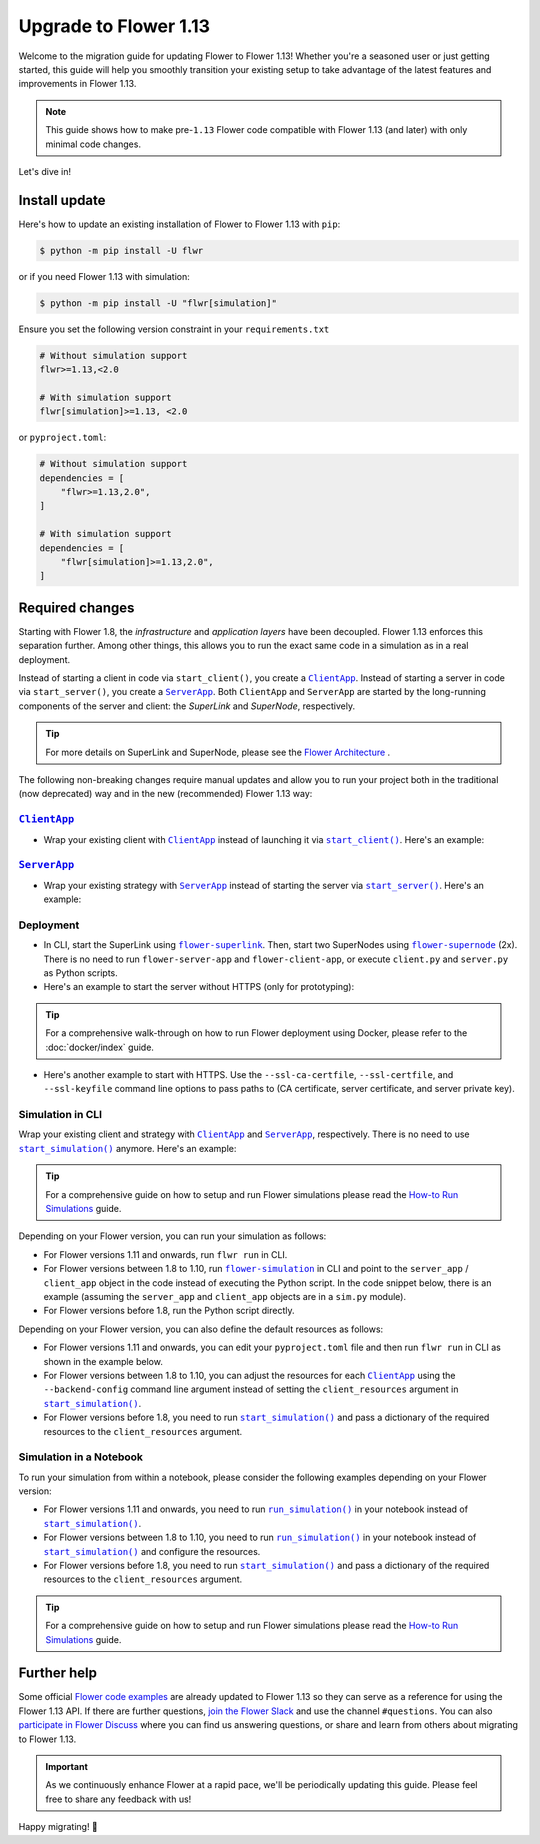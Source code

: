 Upgrade to Flower 1.13
======================

Welcome to the migration guide for updating Flower to Flower 1.13! Whether you're a
seasoned user or just getting started, this guide will help you smoothly transition your
existing setup to take advantage of the latest features and improvements in Flower 1.13.

.. note::

    This guide shows how to make pre-``1.13`` Flower code compatible with Flower 1.13
    (and later) with only minimal code changes.

Let's dive in!

..
    Generate link text as literal. Refs:
    - https://stackoverflow.com/q/71651598
    - https://github.com/jgm/pandoc/issues/3973#issuecomment-337087394

.. |clientapp_link| replace:: ``ClientApp``

.. |serverapp_link| replace:: ``ServerApp``

.. |startclient_link| replace:: ``start_client()``

.. |startserver_link| replace:: ``start_server()``

.. |startsim_link| replace:: ``start_simulation()``

.. |runsim_link| replace:: ``run_simulation()``

.. |flower_clientapp_link| replace:: ``flower-client-app``

.. |flower_serverapp_link| replace:: ``flower-server-app``

.. |flower_superlink_link| replace:: ``flower-superlink``

.. |flower_supernode_link| replace:: ``flower-supernode``

.. |flower_architecture_link| replace:: Flower Architecture

.. |flower_how_to_run_simulations_link| replace:: How-to Run Simulations

.. |flower_simulation_link| replace:: ``flower-simulation``

.. _clientapp_link: ref-api/flwr.client.ClientApp.html

.. _flower_architecture_link: explanation-flower-architecture.html

.. _flower_clientapp_link: ref-api-cli.html#flower-client-app

.. _flower_how_to_run_simulations_link: how-to-run-simulations.html

.. _flower_serverapp_link: ref-api-cli.html#flower-server-app

.. _flower_simulation_link: ref-api-cli.html#flower-simulation

.. _flower_superlink_link: ref-api-cli.html#flower-superlink

.. _flower_supernode_link: ref-api-cli.html#flower-supernode

.. _runsim_link: ref-api/flwr.simulation.run_simulation.html

.. _serverapp_link: ref-api/flwr.server.ServerApp.html

.. _startclient_link: ref-api/flwr.client.start_client.html

.. _startserver_link: ref-api/flwr.server.start_server.html

.. _startsim_link: ref-api/flwr.simulation.start_simulation.html

Install update
--------------

Here's how to update an existing installation of Flower to Flower 1.13 with ``pip``:

.. code-block:: bash

    $ python -m pip install -U flwr

or if you need Flower 1.13 with simulation:

.. code-block:: bash

    $ python -m pip install -U "flwr[simulation]"

Ensure you set the following version constraint in your ``requirements.txt``

.. code-block::

    # Without simulation support
    flwr>=1.13,<2.0

    # With simulation support
    flwr[simulation]>=1.13, <2.0

or ``pyproject.toml``:

.. code-block:: toml

    # Without simulation support
    dependencies = [
        "flwr>=1.13,2.0",
    ]

    # With simulation support
    dependencies = [
        "flwr[simulation]>=1.13,2.0",
    ]

Required changes
----------------

Starting with Flower 1.8, the *infrastructure* and *application layers* have been
decoupled. Flower 1.13 enforces this separation further. Among other things, this allows
you to run the exact same code in a simulation as in a real deployment.

Instead of starting a client in code via ``start_client()``, you create a
|clientapp_link|_. Instead of starting a server in code via ``start_server()``, you
create a |serverapp_link|_. Both ``ClientApp`` and ``ServerApp`` are started by the
long-running components of the server and client: the `SuperLink` and `SuperNode`,
respectively.

.. tip::

    For more details on SuperLink and SuperNode, please see the
    |flower_architecture_link|_ .

The following non-breaking changes require manual updates and allow you to run your
project both in the traditional (now deprecated) way and in the new (recommended) Flower
1.13 way:

|clientapp_link|_
~~~~~~~~~~~~~~~~~

- Wrap your existing client with |clientapp_link|_ instead of launching it via
  |startclient_link|_. Here's an example:

.. code-block:: python
    :emphasize-lines: 6,10

    from flwr.client import ClientApp, start_client
    from flwr.common import Context


    # Flower 1.10 and later (recommended)
    def client_fn(context: Context):
        return FlowerClient().to_client()


    app = ClientApp(client_fn=client_fn)


    # # Flower 1.8 - 1.9 (deprecated, no longer supported)
    # def client_fn(cid: str):
    #     return FlowerClient().to_client()
    #
    # app = ClientApp(client_fn=client_fn)


    # Flower 1.7 (deprecated, only for backwards-compatibility)
    if __name__ == "__main__":
        start_client(
            server_address="127.0.0.1:8080",
            client=FlowerClient().to_client(),
        )

|serverapp_link|_
~~~~~~~~~~~~~~~~~

- Wrap your existing strategy with |serverapp_link|_ instead of starting the server via
  |startserver_link|_. Here's an example:

.. code-block:: python
    :emphasize-lines: 7,13

    from flwr.common import Context
    from flwr.server import ServerApp, ServerAppComponents, ServerConfig, start_server
    from flwr.server.strategy import FedAvg


    # Flower 1.10 and later (recommended)
    def server_fn(context: Context):
        strategy = FedAvg()
        config = ServerConfig()
        return ServerAppComponents(config=config, strategy=strategy)


    app = ServerApp(server_fn=server_fn)


    # # Flower 1.8 - 1.9 (deprecated, no longer supported)
    # app = flwr.server.ServerApp(
    #     config=config,
    #     strategy=strategy,
    # )


    # Flower 1.7 (deprecated, only for backwards-compatibility)
    if __name__ == "__main__":
        start_server(
            server_address="0.0.0.0:8080",
            config=config,
            strategy=strategy,
        )

Deployment
~~~~~~~~~~

- In CLI, start the SuperLink using |flower_superlink_link|_. Then, start two SuperNodes
  using |flower_supernode_link|_ (2x). There is no need to run ``flower-server-app`` and
  ``flower-client-app``, or execute ``client.py`` and ``server.py`` as Python scripts.
- Here's an example to start the server without HTTPS (only for prototyping):

.. tip::

    For a comprehensive walk-through on how to run Flower deployment using Docker,
    please refer to the :doc:`docker/index` guide.

.. code-block:: bash
    :emphasize-lines: 2,5,12

    # Start a Superlink
    $ flower-superlink --insecure

    # In a new terminal window, start a long-running SuperNode
    $ flower-supernode \
         --insecure \
         --superlink 127.0.0.1:9092 \
         --supernode-address 127.0.0.1:9094 \
         <other-args>

    # In another terminal window, start another long-running SuperNode (at least 2 SuperNodes are required)
    $ flower-supernode \
         --insecure \
         --superlink 127.0.0.1:9092 \
         --supernode-address 127.0.0.1:9095 \
         <other-args>

- Here's another example to start with HTTPS. Use the ``--ssl-ca-certfile``,
  ``--ssl-certfile``, and ``--ssl-keyfile`` command line options to pass paths to (CA
  certificate, server certificate, and server private key).

.. code-block:: bash
    :emphasize-lines: 2,8,15

    # Start a secure Superlink
    $ flower-superlink \
        --ssl-ca-certfile <your-ca-cert-filepath> \
        --ssl-certfile <your-server-cert-filepath> \
        --ssl-keyfile <your-privatekey-filepath>

    # In a new terminal window, start a long-running SuperNode
    $ flower-supernode \
         --superlink 127.0.0.1:9092 \
         --supernode-address 127.0.0.1:9094 \
         --root-certificates <your-ca-cert-filepath> \
         <other-args>

    # In another terminal window, start another long-running SuperNode (at least 2 SuperNodes are required)
    $ flower-supernode \
         --superlink 127.0.0.1:9092 \
         --supernode-address 127.0.0.1:9095 \
         --root-certificates <your-ca-cert-filepath> \
         <other-args>

Simulation in CLI
~~~~~~~~~~~~~~~~~

Wrap your existing client and strategy with |clientapp_link|_ and |serverapp_link|_,
respectively. There is no need to use |startsim_link|_ anymore. Here's an example:

.. tip::

    For a comprehensive guide on how to setup and run Flower simulations please read the
    |flower_how_to_run_simulations_link|_ guide.

.. code-block:: python
    :emphasize-lines: 8,12,17,23

    # Regular Flower client implementation
    class FlowerClient(NumPyClient):
        # ...
        pass


    # Flower v1.10+
    def client_fn(context: flwr.common.Context):
        return FlowerClient().to_client()


    app = flwr.client.ClientApp(
        client_fn=client_fn,
    )


    def server_fn(context: flwr.common.Context):
        strategy = flwr.server.strategy.FedAvg(...)
        config = flwr.server.ServerConfig(...)
        return flwr.server.ServerAppComponents(strategy=strategy, config=config)


    server_app = flwr.server.ServerApp(
        server_fn=server_fn,
    )


    # Flower v1.8 - v1.9
    def client_fn(cid: str):
        return FlowerClient().to_client()


    client_app = flwr.client.ClientApp(
        client_fn=client_fn,
    )

    server_app = flwr.server.ServerApp(
        config=config,
        strategy=strategy,
    )


    # Flower v1.7
    if __name__ == "__main__":
        hist = flwr.simulation.start_simulation(
            num_clients=10,
            # ...
        )

Depending on your Flower version, you can run your simulation as follows:

- For Flower versions 1.11 and onwards, run ``flwr run`` in CLI.
- For Flower versions between 1.8 to 1.10, run |flower_simulation_link|_ in CLI and
  point to the ``server_app`` / ``client_app`` object in the code instead of executing
  the Python script. In the code snippet below, there is an example (assuming the
  ``server_app`` and ``client_app`` objects are in a ``sim.py`` module).
- For Flower versions before 1.8, run the Python script directly.

.. code-block:: bash
    :emphasize-lines: 2

    # Flower v1.11+
    $ flwr run


    # Flower v1.8 - v1.10
    $ flower-simulation \
        --server-app=sim:server_app \
        --client-app=sim:client_app \
        --num-supernodes=10


    # Flower v1.7
    $ python sim.py

Depending on your Flower version, you can also define the default resources as follows:

- For Flower versions 1.11 and onwards, you can edit your ``pyproject.toml`` file and
  then run ``flwr run`` in CLI as shown in the example below.
- For Flower versions between 1.8 to 1.10, you can adjust the resources for each
  |clientapp_link|_ using the ``--backend-config`` command line argument instead of
  setting the ``client_resources`` argument in |startsim_link|_.
- For Flower versions before 1.8, you need to run |startsim_link|_ and pass a dictionary
  of the required resources to the ``client_resources`` argument.

.. code-block:: bash
    :emphasize-lines: 2,8

    # Flower v.1.11+
    # [file: pyproject.toml]
    [tool.flwr.federations.local-sim-gpu]
    options.num-supernodes = 10
    options.backend.client-resources.num-cpus = 2
    options.backend.client-resources.num-gpus = 0.25

    $ flwr run

    # Flower v1.8 - v1.10
    $ flower-simulation \
        --client-app=sim:client_app \
        --server-app=sim:server_app \
        --num-supernodes=10 \
        --backend-config='{"client_resources": {"num_cpus": 2, "num_gpus": 0.25}}'

    # Flower v1.7 (in `sim.py`)
    if __name__ == "__main__":
        hist = flwr.simulation.start_simulation(
            num_clients=10, client_resources={"num_cpus": 2, "num_gpus": 0.25}, ...
        )

Simulation in a Notebook
~~~~~~~~~~~~~~~~~~~~~~~~

To run your simulation from within a notebook, please consider the following examples
depending on your Flower version:

- For Flower versions 1.11 and onwards, you need to run |runsim_link|_ in your notebook
  instead of |startsim_link|_.
- For Flower versions between 1.8 to 1.10, you need to run |runsim_link|_ in your
  notebook instead of |startsim_link|_ and configure the resources.
- For Flower versions before 1.8, you need to run |startsim_link|_ and pass a dictionary
  of the required resources to the ``client_resources`` argument.

.. tip::

    For a comprehensive guide on how to setup and run Flower simulations please read the
    |flower_how_to_run_simulations_link|_ guide.

.. code-block:: python
    :emphasize-lines: 2,6,10,14

    # Flower v1.10+
    def client_fn(context: flwr.common.Context):
        return FlowerClient().to_client()


    client_app = flwr.server.ClientApp(
        client_fn=client_fn,
    )

    server_app = flwr.server.ServerApp(
        server_fn=server_fn,
    )

    flwr.simulation.run_simulation(
        server_app=server_app,
        client_app=client_app,
    )


    # Flower v1.8 - v1.10
    NUM_CLIENTS = 10  # Replace by any integer greater than zero
    backend_config = {"client_resources": {"num_cpus": 2, "num_gpus": 0.25}}


    def client_fn(cid: str):
        # ...
        return FlowerClient().to_client()


    client_app = flwr.client.ClientApp(
        client_fn=client_fn,
    )

    server_app = flwr.server.ServerApp(
        config=config,
        strategy=strategy,
    )

    flwr.simulation.run_simulation(
        server_app=server_app,
        client_app=client_app,
        num_supernodes=NUM_CLIENTS,
        backend_config=backend_config,
    )

    # Flower v1.7
    NUM_CLIENTS = 10  # Replace by any integer greater than zero
    backend_config = {"client_resources": {"num_cpus": 2, "num_gpus": 0.25}}
    flwr.simulation.start_simulation(
        client_fn=client_fn,
        num_clients=NUM_CLIENTS,
        config=config,
        strategy=strategy,
        client_resources=backend_config["client_resources"],
    )

Further help
------------

Some official `Flower code examples <https://flower.ai/docs/examples/>`_ are already
updated to Flower 1.13 so they can serve as a reference for using the Flower 1.13 API.
If there are further questions, `join the Flower Slack <https://flower.ai/join-slack/>`_
and use the channel ``#questions``. You can also `participate in Flower Discuss
<https://discuss.flower.ai/>`_ where you can find us answering questions, or share and
learn from others about migrating to Flower 1.13.

.. admonition:: Important

    As we continuously enhance Flower at a rapid pace, we'll be periodically updating
    this guide. Please feel free to share any feedback with us!

Happy migrating! 🚀
